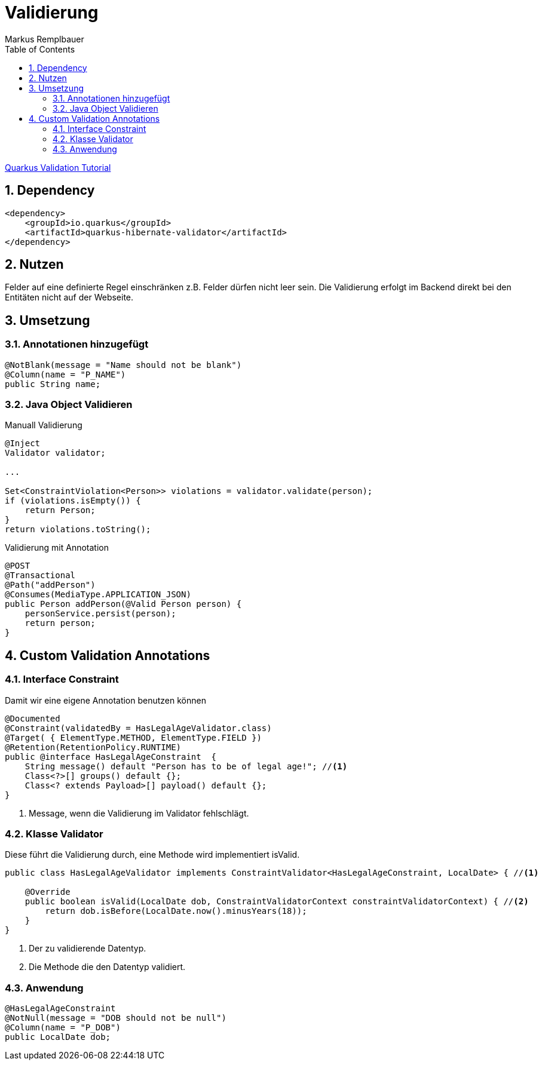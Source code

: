 = Validierung
Markus Remplbauer
ifndef::imagesdir[:imagesdir: images]
//:toc-placement!:  // prevents the generation of the doc at this position, so it can be printed afterwards
:sourcedir: ../src/main/java
:icons: font
:sectnums:    // Nummerierung der Überschriften / section numbering
:toc: left

ifdef::backend-html5[]

link:https://quarkus.io/guides/validation[Quarkus Validation Tutorial]

== Dependency
[source,xml]
----
<dependency>
    <groupId>io.quarkus</groupId>
    <artifactId>quarkus-hibernate-validator</artifactId>
</dependency>
----


== Nutzen

Felder auf eine definierte Regel einschränken z.B. Felder dürfen nicht leer sein.
Die Validierung erfolgt im Backend direkt bei den Entitäten nicht auf der Webseite.

== Umsetzung
=== Annotationen hinzugefügt
[source,java]
----
@NotBlank(message = "Name should not be blank")
@Column(name = "P_NAME")
public String name;
----


=== Java Object Validieren

Manuall Validierung

[source,java]
----
@Inject
Validator validator;

...

Set<ConstraintViolation<Person>> violations = validator.validate(person);
if (violations.isEmpty()) {
    return Person;
}
return violations.toString();
----


Validierung mit Annotation

[source,java]
----
@POST
@Transactional
@Path("addPerson")
@Consumes(MediaType.APPLICATION_JSON)
public Person addPerson(@Valid Person person) {
    personService.persist(person);
    return person;
}
----


== Custom Validation Annotations

=== Interface Constraint
Damit wir eine eigene Annotation benutzen können

[source,java]
----
@Documented
@Constraint(validatedBy = HasLegalAgeValidator.class)
@Target( { ElementType.METHOD, ElementType.FIELD })
@Retention(RetentionPolicy.RUNTIME)
public @interface HasLegalAgeConstraint  {
    String message() default "Person has to be of legal age!"; //<1>
    Class<?>[] groups() default {};
    Class<? extends Payload>[] payload() default {};
}
----
<1> Message, wenn die Validierung im Validator fehlschlägt.

=== Klasse Validator
Diese führt die Validierung durch, eine Methode wird implementiert isValid.

[source,java]
----
public class HasLegalAgeValidator implements ConstraintValidator<HasLegalAgeConstraint, LocalDate> { //<1>

    @Override
    public boolean isValid(LocalDate dob, ConstraintValidatorContext constraintValidatorContext) { //<2>
        return dob.isBefore(LocalDate.now().minusYears(18));
    }
}
----
<1> Der zu validierende Datentyp.
<2> Die Methode die den Datentyp validiert.

=== Anwendung
[source,java]
----
@HasLegalAgeConstraint
@NotNull(message = "DOB should not be null")
@Column(name = "P_DOB")
public LocalDate dob;
----